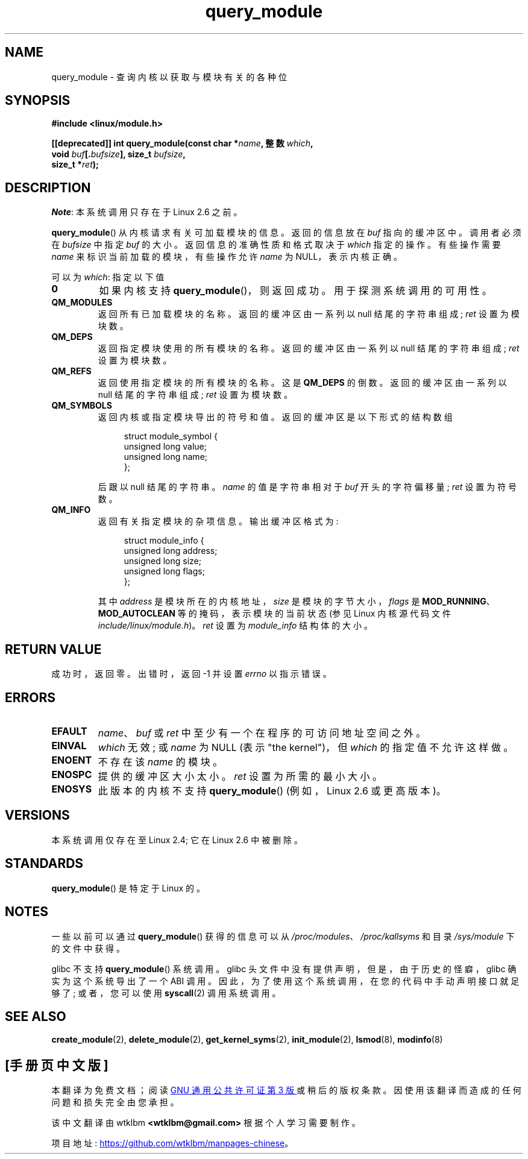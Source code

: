 .\" -*- coding: UTF-8 -*-
.\" Copyright (C) 1996 Free Software Foundation, Inc.
.\"
.\" SPDX-License-Identifier: GPL-1.0-or-later
.\"
.\" 2006-02-09, some reformatting by Luc Van Oostenryck; some
.\" reformatting and rewordings by mtk
.\"
.\"*******************************************************************
.\"
.\" This file was generated with po4a. Translate the source file.
.\"
.\"*******************************************************************
.TH query_module 2 2022\-12\-04 "Linux man\-pages 6.03" 
.SH NAME
query_module \- 查询内核以获取与模块有关的各种位
.SH SYNOPSIS
.nf
\fB#include <linux/module.h>\fP
.PP
\fB[[deprecated]] int query_module(const char *\fP\fIname\fP\fB, 整数 \fP\fIwhich\fP\fB,\fP
\fB                                void \fP\fIbuf\fP\fB[.\fP\fIbufsize\fP\fB], size_t \fP\fIbufsize\fP\fB,\fP
\fB                                size_t *\fP\fIret\fP\fB);\fP
.fi
.SH DESCRIPTION
\fINote\fP: 本系统调用只存在于 Linux 2.6 之前。
.PP
\fBquery_module\fP() 从内核请求有关可加载模块的信息。 返回的信息放在 \fIbuf\fP 指向的缓冲区中。 调用者必须在 \fIbufsize\fP
中指定 \fIbuf\fP 的大小。 返回信息的准确性质和格式取决于 \fIwhich\fP 指定的操作。 有些操作需要 \fIname\fP
来标识当前加载的模块，有些操作允许 \fIname\fP 为 NULL，表示内核正确。
.PP
可以为 \fIwhich\fP: 指定以下值
.TP 
\fB0\fP
如果内核支持 \fBquery_module\fP()，则返回成功。 用于探测系统调用的可用性。
.TP 
\fBQM_MODULES\fP
.\" ret is set on ENOSPC
返回所有已加载模块的名称。 返回的缓冲区由一系列以 null 结尾的字符串组成; \fIret\fP 设置为模块数。
.TP 
\fBQM_DEPS\fP
.\" ret is set on ENOSPC
返回指定模块使用的所有模块的名称。 返回的缓冲区由一系列以 null 结尾的字符串组成; \fIret\fP 设置为模块数。
.TP 
\fBQM_REFS\fP
.\" ret is set on ENOSPC
返回使用指定模块的所有模块的名称。 这是 \fBQM_DEPS\fP 的倒数。 返回的缓冲区由一系列以 null 结尾的字符串组成; \fIret\fP
设置为模块数。
.TP 
\fBQM_SYMBOLS\fP
.\" ret is set on ENOSPC
返回内核或指定模块导出的符号和值。 返回的缓冲区是以下形式的结构数组
.IP
.in +4n
.EX
struct module_symbol {
    unsigned long value;
    unsigned long name;
};
.EE
.in
.IP
后跟以 null 结尾的字符串。 \fIname\fP 的值是字符串相对于 \fIbuf\fP 开头的字符偏移量; \fIret\fP 设置为符号数。
.TP 
\fBQM_INFO\fP
返回有关指定模块的杂项信息。 输出缓冲区格式为:
.IP
.in +4n
.EX
struct module_info {
    unsigned long address;
    unsigned long size;
    unsigned long flags;
};
.EE
.in
.IP
其中 \fIaddress\fP 是模块所在的内核地址，\fIsize\fP 是模块的字节大小，\fIflags\fP 是
\fBMOD_RUNNING\fP、\fBMOD_AUTOCLEAN\fP 等的掩码，表示模块的当前状态 (参见 Linux 内核源代码文件
\fIinclude/linux/module.h\fP)。 \fIret\fP 设置为 \fImodule_info\fP 结构体的大小。
.SH "RETURN VALUE"
成功时，返回零。 出错时，返回 \-1 并设置 \fIerrno\fP 以指示错误。
.SH ERRORS
.TP 
\fBEFAULT\fP
\fIname\fP、\fIbuf\fP 或 \fIret\fP 中至少有一个在程序的可访问地址空间之外。
.TP 
\fBEINVAL\fP
.\" Not permitted with QM_DEPS, QM_REFS, or QM_INFO.
\fIwhich\fP 无效; 或 \fIname\fP 为 NULL (表示 "the kernel")，但 \fIwhich\fP 的指定值不允许这样做。
.TP 
\fBENOENT\fP
不存在该 \fIname\fP 的模块。
.TP 
\fBENOSPC\fP
提供的缓冲区大小太小。 \fIret\fP 设置为所需的最小大小。
.TP 
\fBENOSYS\fP
此版本的内核不支持 \fBquery_module\fP() (例如，Linux 2.6 或更高版本)。
.SH VERSIONS
.\" Removed in Linux 2.5.48
本系统调用仅存在至 Linux 2.4; 它在 Linux 2.6 中被删除。
.SH STANDARDS
\fBquery_module\fP() 是特定于 Linux 的。
.SH NOTES
一些以前可以通过 \fBquery_module\fP() 获得的信息可以从 \fI/proc/modules\fP、\fI/proc/kallsyms\fP 和目录
\fI/sys/module\fP 下的文件中获得。
.PP
glibc 不支持 \fBquery_module\fP() 系统调用。 glibc 头文件中没有提供声明，但是，由于历史的怪癖，glibc
确实为这个系统导出了一个 ABI 调用。 因此，为了使用这个系统调用，在您的代码中手动声明接口就足够了; 或者，您可以使用 \fBsyscall\fP(2)
调用系统调用。
.SH "SEE ALSO"
\fBcreate_module\fP(2), \fBdelete_module\fP(2), \fBget_kernel_syms\fP(2),
\fBinit_module\fP(2), \fBlsmod\fP(8), \fBmodinfo\fP(8)
.PP
.SH [手册页中文版]
.PP
本翻译为免费文档；阅读
.UR https://www.gnu.org/licenses/gpl-3.0.html
GNU 通用公共许可证第 3 版
.UE
或稍后的版权条款。因使用该翻译而造成的任何问题和损失完全由您承担。
.PP
该中文翻译由 wtklbm
.B <wtklbm@gmail.com>
根据个人学习需要制作。
.PP
项目地址:
.UR \fBhttps://github.com/wtklbm/manpages-chinese\fR
.ME 。
